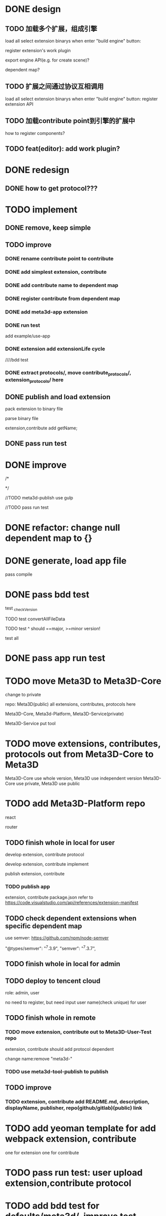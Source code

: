 * DONE design
** TODO 加载多个扩展，组成引擎

load all select extension binarys when enter "build engine" button:
# check dependent extensions
# register extension API
register extension's work plugin


export engine API(e.g. for create scene)?

dependent map?


** TODO 扩展之间通过协议互相调用


load all select extension binarys when enter "build engine" button:
register extension API




** TODO 加载contribute point到引擎的扩展中

how to register components?


** TODO feat(editor): add work plugin?




* DONE redesign

** DONE how to get protocol???


# ** TODO add platform-extension

# ** TODO add platform-extension-pacakge

# ** TODO rewrite platform-engine

# ** TODO rewrite platform-app

# ** TODO rewrite platform-editor


* TODO implement

** DONE remove, keep simple

** TODO improve

*** DONE rename contribute point to contribute

*** DONE add simplest extension, contribute

# *** TODO extension, contribute implement should has name using from protocol as default name


*** DONE add contribute name to dependent map

*** DONE register contribute from dependent map

*** DONE add meta3d-app extension

*** DONE run test
add example/use-app




*** DONE extension add extensionLife cycle

# draft

////bdd test

# run test



# *** TODO add test2 extension
# test1 dependent on test2


# *** TODO change engine to be extension package

# **** TODO engine api should be a extension

# **** TODO user should set extension, contribute dependent map(some is specific by user, some use default name)


# *** TODO change editor to be app
# *** TODO change use-engine to be app


*** DONE extract protocols/, move contribute_protocols/, extension_protocols/ here



** DONE publish and load extension
# extension should be binary

pack extension to binary file

parse binary file





extension,contribute add getName;





# ** TODO publish and load extension package


# ** TODO publish and load contribute


# ** TODO pass engine(extension package)

# ** TODO pass editor(app)









** DONE pass run test


# ** TODO add bdd test


* DONE improve


# TODO finish compress, load common logic here:
# TODO finish logic
# TODO abstract






# TODO finish ExtensionFileManager->extension


# TODO add bdd test



# TODO pass run test:
# edit app example


# TODO commit




# TODO finish ExtensionFileManager->contribute

# TODO finish test1 contribute ->package.json add data

# TODO pass run test:
# edit app example

# TODO commit





# TODO extension,contribute remove getName, use package.json->name







# TODO add meta3d-publish tool
# use ts

# search for protocol version

/*
# send to localStorage

# TODO meta3d-app use publish tool


# TODO meta3d-contribute-test1 use publish tool


# TODO pass run test
*/








//TODO meta3d-publish use gulp


# TODO meta3d-app install publish tool and npm run script

# TODO meta3d-contribute-test1 install publish tool and npm run script



//TODO pass run test







# ** TODO package.json add these info:

# *** TODO extension,contribute remove getName, use package.json->name

# *** TODO handle extension version

# should publish extension with specific version

# version is useful for update extension! 

# redesign extension protocol->ProtocolData

# *** TODO handle contribute version


# *** TODO handle dependent extension,contribute map
# extension,contribute should define getDependentExtensionNames, getDependentContributeNames funcs, so the user can only inpute value instead of key+value???

# ** TODO extension,contribute binary file add name, version, dependent map in meta data







# ** TODO add tools/publish for publish extension, contribute for user

# get version, dependent map, name from package.json;
# invoke "meta3d" to compress;
# TODO send binary file and README.md:


# get protocol version by package data and dependencies!



# gulp
# gulpfile.js




# test develop webpack instead of production(for debug)!


# ** TODO pass run test





# * TODO refactor: extract default/meta3d-binary-file
# * TODO refactor: move compress, load logic to Meta3dCommonlib->BinaryFileOperator

# move compress, load logic there


* DONE refactor: change null dependent map to {}







# * TODO refactor(meta3d): separate extension and contribute?


* DONE generate, load app file
pass compile

* DONE pass bdd test
test _checkVersion

        TODO test convertAllFileData

        TODO test ^ should ==major, >=minor version!

test all




* DONE pass app run test



# * TODO merge Meta3D-Platform into Meta3D
* TODO move Meta3D to Meta3D-Core

change to private


repo:
Meta3D(public)
all extensions, contributes, protocols here

Meta3D-Core, Meta3d-Platform, Meta3D-Service(private)

Meta3D-Service put tool

* TODO move extensions, contributes, protocols out from Meta3D-Core to Meta3D

Meta3D-Core use whole version, Meta3D use independent version
Meta3D-Core use private, Meta3D use public


* TODO add Meta3D-Platform repo

react

router

** TODO finish whole in local for user
develop extension, contribute protocol

develop extension, contribute implement

publish extension, contribute

*** TODO publish app
extension, contribute package.json refer to https://code.visualstudio.com/api/references/extension-manifest




** TODO check dependent extensions when specific dependent map
use semver:
https://github.com/npm/node-semver

        "@types/semver": "^7.3.9",
        "semver": "^7.3.7",



** TODO finish whole in local for admin



** TODO deploy to tencent cloud
role: admin, user

no need to register, but need input user name(check unique) for user

** TODO finish whole in remote

*** TODO move extension, contribute out to Meta3D-User-Test repo

extension, contribute should add protocol dependent

change name:remove "meta3d-"


*** TODO use meta3d-tool-publish to publish


** TODO improve
*** TODO extension, contribute add README.md, description, displayName, publisher, repo(github/gitlab)(public) link



* TODO add yeoman template for add webpack extension, contribute

one for extension 
one for contribute 




* TODO pass run test: user upload extension,contribute protocol



* TODO add bdd test for defaults/meta3d/, improve test coverage to 95%


* TODO publish v0.4.0



* TODO v0.5.0

* TODO open for inner user

